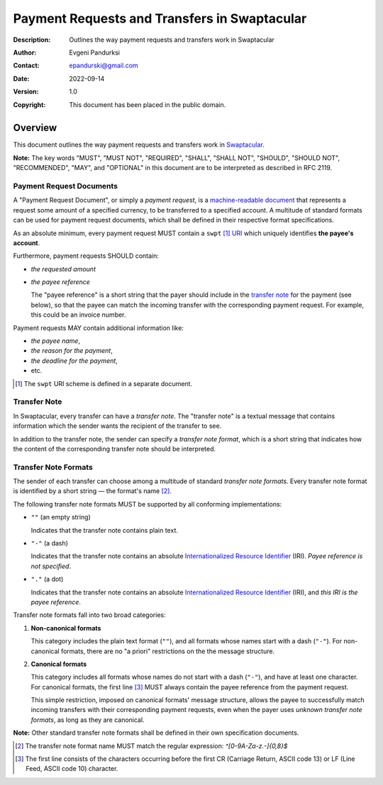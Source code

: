 +++++++++++++++++++++++++++++++++++++++++++++
Payment Requests and Transfers in Swaptacular
+++++++++++++++++++++++++++++++++++++++++++++
:Description: Outlines the way payment requests and transfers work in
              Swaptacular
:Author: Evgeni Pandurksi
:Contact: epandurski@gmail.com
:Date: 2022-09-14
:Version: 1.0
:Copyright: This document has been placed in the public domain.


Overview
========

This document outlines the way payment requests and transfers work in
`Swaptacular`_.

**Note:** The key words "MUST", "MUST NOT", "REQUIRED", "SHALL",
"SHALL NOT", "SHOULD", "SHOULD NOT", "RECOMMENDED", "MAY", and
"OPTIONAL" in this document are to be interpreted as described in
RFC 2119.


Payment Request Documents
-------------------------

A "Payment Request Document", or simply a *payment request*, is a
`machine-readable document`_ that represents a request some amount of
a specified currency, to be transferred to a specified account. A
multitude of standard formats can be used for payment request
documents, which shall be defined in their respective format
specifications.

As an absolute minimum, every payment request MUST contain a
``swpt`` [#swpt-scheme]_ `URI`_ which uniquely identifies **the payee's
account**.

Furthermore, payment requests SHOULD contain:

* *the requested amount*

* *the payee reference*

  The "payee reference" is a short string that the payer should
  include in the `transfer note`_ for the payment (see below), so that
  the payee can match the incoming transfer with the corresponding
  payment request. For example, this could be an invoice number.

Payment requests MAY contain additional information like:

* *the payee name*,

* *the reason for the payment*,

* *the deadline for the payment*,
  
* etc.  
  
.. [#swpt-scheme] The ``swpt`` URI scheme is defined in a separate
  document.
   

Transfer Note
-------------

In Swaptacular, every transfer can have a *transfer note*. The
"transfer note" is a textual message that contains information which
the sender wants the recipient of the transfer to see.

In addition to the transfer note, the sender can specify a *transfer
note format*, which is a short string that indicates how the content
of the corresponding transfer note should be interpreted.


Transfer Note Formats 
---------------------

The sender of each transfer can choose among a multitude of standard
*transfer note formats*. Every transfer note format is identified by a
short string — the format's name [#format-name]_.

The following transfer note formats MUST be supported by all
conforming implementations:

* ``""`` (an empty string)
  
  Indicates that the transfer note contains plain text.
  
* ``"-"`` (a dash)
  
  Indicates that the transfer note contains an absolute
  `Internationalized Resource Identifier`_ (IRI). *Payee reference is
  not specified*.

* ``"."`` (a dot)

  Indicates that the transfer note contains an absolute
  `Internationalized Resource Identifier`_ (IRI), and *this IRI is the
  payee reference*.
  
Transfer note formats fall into two broad categories:

1. **Non-canonical formats**

   This category includes the plain text format (``""``), and all
   formats whose names start with a dash (``"-"``). For non-canonical
   formats, there are no "a priori" restrictions on the the message
   structure.

2. **Canonical formats**

   This category includes all formats whose names do not start with a
   dash (``"-"``), and have at least one character. For canonical
   formats, the first line [#first-line]_ MUST always contain the
   payee reference from the payment request.
   
   This simple restriction, imposed on canonical formats' message
   structure, allows the payee to successfully match incoming
   transfers with their corresponding payment requests, even when the
   payer uses *unknown transfer note formats*, as long as they are
   canonical.

**Note:** Other standard transfer note formats shall be defined in
their own specification documents.

.. [#format-name] The transfer note format name MUST match the regular
  expression: `^[0-9A-Za-z.-]{0,8}$`

.. [#first-line] The first line consists of the characters occurring
  before the first CR (Carriage Return, ASCII code 13) or LF (Line
  Feed, ASCII code 10) character.



.. _Swaptacular: https://swaptacular.github.io/overview
.. _machine-readable document: https://en.wikipedia.org/wiki/Machine-readable_document
.. _URI: https://en.wikipedia.org/wiki/Uniform_Resource_Identifier
.. _Internationalized Resource Identifier: https://en.wikipedia.org/wiki/Internationalized_Resource_Identifier

